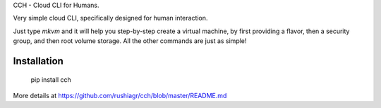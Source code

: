 
CCH - Cloud CLI for Humans.

Very simple cloud CLI, specifically designed for human interaction.

Just type `mkvm` and it will help you step-by-step create a virtual machine, by
first providing a flavor, then a security group, and then root volume storage.
All the other commands are just as simple!


Installation
------------

    pip install cch

More details at https://github.com/rushiagr/cch/blob/master/README.md


